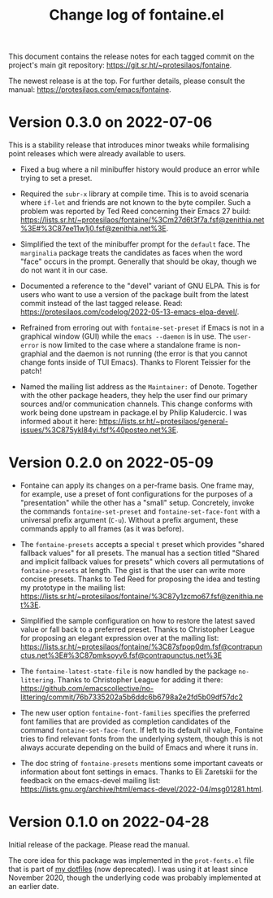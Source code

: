 #+TITLE: Change log of fontaine.el
#+AUTHOR: Protesilaos Stavrou
#+EMAIL: info@protesilaos.com
#+OPTIONS: ':nil toc:nil num:nil author:nil email:nil

This document contains the release notes for each tagged commit on the
project's main git repository: <https://git.sr.ht/~protesilaos/fontaine>.

The newest release is at the top.  For further details, please consult
the manual: <https://protesilaos.com/emacs/fontaine>.

* Version 0.3.0 on 2022-07-06
:PROPERTIES:
:CUSTOM_ID: h:0112e468-9ead-4bfb-b93b-74c520bbec69
:END:

This is a stability release that introduces minor tweaks while
formalising point releases which were already available to users.

+ Fixed a bug where a nil minibuffer history would produce an error
  while trying to set a preset.

+ Required the =subr-x= library at compile time.  This is to avoid
  scenaria where ~if-let~ and friends are not known to the byte
  compiler.  Such a problem was reported by Ted Reed concerning their
  Emacs 27 build:
  <https://lists.sr.ht/~protesilaos/fontaine/%3Cm27d6t3f7a.fsf@zenithia.net%3E#%3C87ee11w1j0.fsf@zenithia.net%3E>.

+ Simplified the text of the minibuffer prompt for the ~default~ face.
  The =marginalia= package treats the candidates as faces when the word
  "face" occurs in the prompt.  Generally that should be okay, though we
  do not want it in our case.

+ Documented a reference to the "devel" variant of GNU ELPA.  This is
  for users who want to use a version of the package built from the
  latest commit instead of the last tagged release.  Read:
  <https://protesilaos.com/codelog/2022-05-13-emacs-elpa-devel/>.

+ Refrained from erroring out with ~fontaine-set-preset~ if Emacs is not
  in a graphical window (GUI) while the =emacs --daemon= is in use.  The
  ~user-error~ is now limited to the case where a standalone frame is
  non-graphial and the daemon is not running (the error is that you
  cannot change fonts inside of TUI Emacs).  Thanks to Florent Teissier
  for the patch!

+ Named the mailing list address as the =Maintainer:= of Denote.
  Together with the other package headers, they help the user find our
  primary sources and/or communication channels.  This change conforms
  with work being done upstream in package.el by Philip Kaludercic.  I
  was informed about it here:
  <https://lists.sr.ht/~protesilaos/general-issues/%3C875ykl84yi.fsf%40posteo.net%3E>.

* Version 0.2.0 on 2022-05-09
:PROPERTIES:
:CUSTOM_ID: h:f9399542-29b7-4d26-af82-090fed802cc8
:END:

+ Fontaine can apply its changes on a per-frame basis.  One frame may,
  for example, use a preset of font configurations for the purposes of a
  "presentation" while the other has a "small" setup.  Concretely,
  invoke the commands ~fontaine-set-preset~ and ~fontaine-set-face-font~
  with a universal prefix argument (=C-u=).  Without a prefix argument,
  these commands apply to all frames (as it was before).

+ The ~fontaine-presets~ accepts a special =t= preset which provides
  "shared fallback values" for all presets.  The manual has a section
  titled "Shared and implicit fallback values for presets" which covers
  all permutations of ~fontaine-presets~ at length.  The gist is that
  the user can write more concise presets.  Thanks to Ted Reed for
  proposing the idea and testing my prototype in the mailing list:
  <https://lists.sr.ht/~protesilaos/fontaine/%3C87y1zcmo67.fsf@zenithia.net%3E>.

+ Simplified the sample configuration on how to restore the latest saved
  value or fall back to a preferred preset.  Thanks to Christopher
  League for proposing an elegant expression over at the mailing list:
  <https://lists.sr.ht/~protesilaos/fontaine/%3C87sfpop0dm.fsf@contrapunctus.net%3E#%3C87pmksoyv6.fsf@contrapunctus.net%3E>

+ The ~fontaine-latest-state-file~ is now handled by the package
  =no-littering=.  Thanks to Christopher League for adding it there:
  <https://github.com/emacscollective/no-littering/commit/76b7335202a5b6ddc6b6798a2e2fd5b09df57dc2>

+ The new user option ~fontaine-font-families~ specifies the preferred
  font families that are provided as completion candidates of the
  command ~fontaine-set-face-font~.  If left to its default nil value,
  Fontaine tries to find relevant fonts from the underlying system,
  though this is not always accurate depending on the build of Emacs and
  where it runs in.

+ The doc string of ~fontaine-presets~ mentions some important caveats
  or information about font settings in emacs.  Thanks to Eli Zaretskii
  for the feedback on the emacs-devel mailing list:
  <https://lists.gnu.org/archive/html/emacs-devel/2022-04/msg01281.html>.

* Version 0.1.0 on 2022-04-28
:PROPERTIES:
:CUSTOM_ID: h:80e56ed6-cf2b-49a2-9184-b149c9ecfa38
:END:

Initial release of the package.  Please read the manual.

The core idea for this package was implemented in the =prot-fonts.el=
file that is part of [[https://gitlab.com/protesilaos/dotfiles][my dotfiles]] (now deprecated).  I was using it at
least since November 2020, though the underlying code was probably
implemented at an earlier date.
